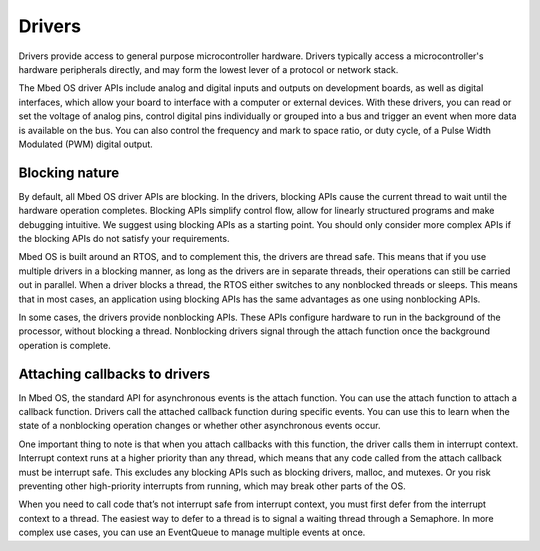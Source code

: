 Drivers
=======

Drivers provide access to general purpose microcontroller hardware. Drivers typically access a microcontroller's hardware peripherals directly, and may form the lowest lever of a protocol or network stack.

The Mbed OS driver APIs include analog and digital inputs and outputs on development boards, as well as digital interfaces, which allow your board to interface with a computer or external devices. With these drivers, you can read or set the voltage of analog pins, control digital pins individually or grouped into a bus and trigger an event when more data is available on the bus. You can also control the frequency and mark to space ratio, or duty cycle, of a Pulse Width Modulated (PWM) digital output.

Blocking nature
---------------

By default, all Mbed OS driver APIs are blocking. In the drivers, blocking APIs cause the current thread to wait until the hardware operation completes. Blocking APIs simplify control flow, allow for linearly structured programs and make debugging intuitive. We suggest using blocking APIs as a starting point. You should only consider more complex APIs if the blocking APIs do not satisfy your requirements.

Mbed OS is built around an RTOS, and to complement this, the drivers are thread safe. This means that if you use multiple drivers in a blocking manner, as long as the drivers are in separate threads, their operations can still be carried out in parallel. When a driver blocks a thread, the RTOS either switches to any nonblocked threads or sleeps. This means that in most cases, an application using blocking APIs has the same advantages as one using nonblocking APIs.

In some cases, the drivers provide nonblocking APIs. These APIs configure hardware to run in the background of the processor, without blocking a thread. Nonblocking drivers signal through the attach function once the background operation is complete.

Attaching callbacks to drivers
---------------

In Mbed OS, the standard API for asynchronous events is the attach function. You can use the attach function to attach a callback function. Drivers call the attached callback function during specific events. You can use this to learn when the state of a nonblocking operation changes or whether other asynchronous events occur.

One important thing to note is that when you attach callbacks with this function, the driver calls them in interrupt context. Interrupt context runs at a higher priority than any thread, which means that any code called from the attach callback must be interrupt safe. This excludes any blocking APIs such as blocking drivers, malloc, and mutexes. Or you risk preventing other high-priority interrupts from running, which may break other parts of the OS.

When you need to call code that’s not interrupt safe from interrupt context, you must first defer from the interrupt context to a thread. The easiest way to defer to a thread is to signal a waiting thread through a Semaphore. In more complex use cases, you can use an EventQueue to manage multiple events at once.

.. doxygenclass:: mbed::DigitalIn
   :members:

.. doxygenclass:: mbed::DigitalOut
   :members:
